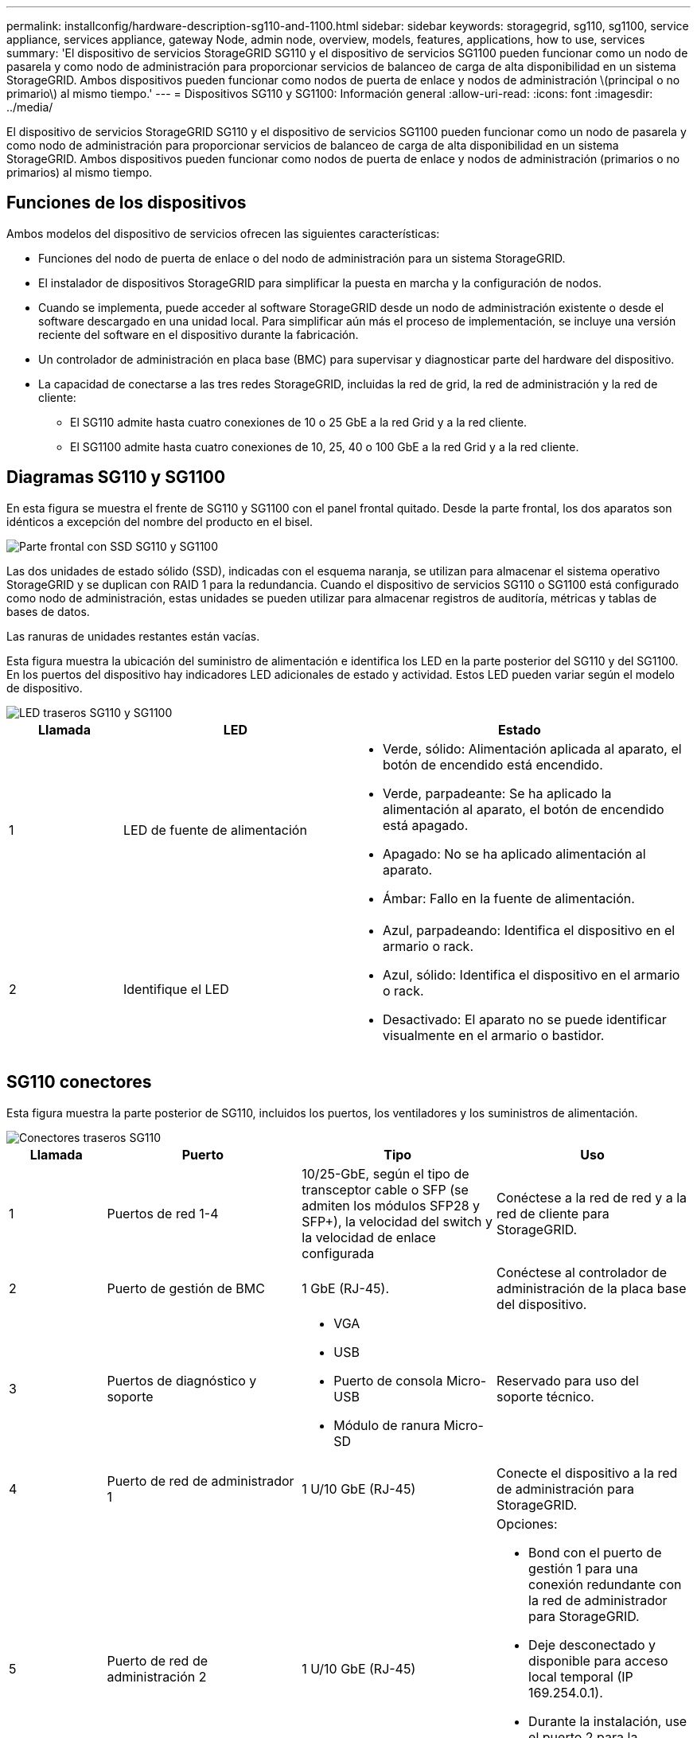 ---
permalink: installconfig/hardware-description-sg110-and-1100.html 
sidebar: sidebar 
keywords: storagegrid, sg110, sg1100, service appliance, services appliance, gateway Node, admin node, overview, models, features, applications, how to use, services 
summary: 'El dispositivo de servicios StorageGRID SG110 y el dispositivo de servicios SG1100 pueden funcionar como un nodo de pasarela y como nodo de administración para proporcionar servicios de balanceo de carga de alta disponibilidad en un sistema StorageGRID. Ambos dispositivos pueden funcionar como nodos de puerta de enlace y nodos de administración \(principal o no primario\) al mismo tiempo.' 
---
= Dispositivos SG110 y SG1100: Información general
:allow-uri-read: 
:icons: font
:imagesdir: ../media/


[role="lead"]
El dispositivo de servicios StorageGRID SG110 y el dispositivo de servicios SG1100 pueden funcionar como un nodo de pasarela y como nodo de administración para proporcionar servicios de balanceo de carga de alta disponibilidad en un sistema StorageGRID. Ambos dispositivos pueden funcionar como nodos de puerta de enlace y nodos de administración (primarios o no primarios) al mismo tiempo.



== Funciones de los dispositivos

Ambos modelos del dispositivo de servicios ofrecen las siguientes características:

* Funciones del nodo de puerta de enlace o del nodo de administración para un sistema StorageGRID.
* El instalador de dispositivos StorageGRID para simplificar la puesta en marcha y la configuración de nodos.
* Cuando se implementa, puede acceder al software StorageGRID desde un nodo de administración existente o desde el software descargado en una unidad local. Para simplificar aún más el proceso de implementación, se incluye una versión reciente del software en el dispositivo durante la fabricación.
* Un controlador de administración en placa base (BMC) para supervisar y diagnosticar parte del hardware del dispositivo.
* La capacidad de conectarse a las tres redes StorageGRID, incluidas la red de grid, la red de administración y la red de cliente:
+
** El SG110 admite hasta cuatro conexiones de 10 o 25 GbE a la red Grid y a la red cliente.
** El SG1100 admite hasta cuatro conexiones de 10, 25, 40 o 100 GbE a la red Grid y a la red cliente.






== Diagramas SG110 y SG1100

En esta figura se muestra el frente de SG110 y SG1100 con el panel frontal quitado. Desde la parte frontal, los dos aparatos son idénticos a excepción del nombre del producto en el bisel.

image::../media/sg1100_front_with_ssds.png[Parte frontal con SSD SG110 y SG1100]

Las dos unidades de estado sólido (SSD), indicadas con el esquema naranja, se utilizan para almacenar el sistema operativo StorageGRID y se duplican con RAID 1 para la redundancia. Cuando el dispositivo de servicios SG110 o SG1100 está configurado como nodo de administración, estas unidades se pueden utilizar para almacenar registros de auditoría, métricas y tablas de bases de datos.

Las ranuras de unidades restantes están vacías.

Esta figura muestra la ubicación del suministro de alimentación e identifica los LED en la parte posterior del SG110 y del SG1100. En los puertos del dispositivo hay indicadores LED adicionales de estado y actividad. Estos LED pueden variar según el modelo de dispositivo.

image::../media/q2024_rear_leds.png[LED traseros SG110 y SG1100]

[cols="1a,2a,3a"]
|===
| Llamada | LED | Estado 


 a| 
1
 a| 
LED de fuente de alimentación
 a| 
* Verde, sólido: Alimentación aplicada al aparato, el botón de encendido está encendido.
* Verde, parpadeante: Se ha aplicado la alimentación al aparato, el botón de encendido está apagado.
* Apagado: No se ha aplicado alimentación al aparato.
* Ámbar: Fallo en la fuente de alimentación.




 a| 
2
 a| 
Identifique el LED
 a| 
* Azul, parpadeando: Identifica el dispositivo en el armario o rack.
* Azul, sólido: Identifica el dispositivo en el armario o rack.
* Desactivado: El aparato no se puede identificar visualmente en el armario o bastidor.


|===


== SG110 conectores

Esta figura muestra la parte posterior de SG110, incluidos los puertos, los ventiladores y los suministros de alimentación.

image::../media/sg110_rear_view.png[Conectores traseros SG110]

[cols="1a,2a,2a,2a"]
|===
| Llamada | Puerto | Tipo | Uso 


 a| 
1
 a| 
Puertos de red 1-4
 a| 
10/25-GbE, según el tipo de transceptor cable o SFP (se admiten los módulos SFP28 y SFP+), la velocidad del switch y la velocidad de enlace configurada
 a| 
Conéctese a la red de red y a la red de cliente para StorageGRID.



 a| 
2
 a| 
Puerto de gestión de BMC
 a| 
1 GbE (RJ-45).
 a| 
Conéctese al controlador de administración de la placa base del dispositivo.



 a| 
3
 a| 
Puertos de diagnóstico y soporte
 a| 
* VGA
* USB
* Puerto de consola Micro-USB
* Módulo de ranura Micro-SD

 a| 
Reservado para uso del soporte técnico.



 a| 
4
 a| 
Puerto de red de administrador 1
 a| 
1 U/10 GbE (RJ-45)
 a| 
Conecte el dispositivo a la red de administración para StorageGRID.



 a| 
5
 a| 
Puerto de red de administración 2
 a| 
1 U/10 GbE (RJ-45)
 a| 
Opciones:

* Bond con el puerto de gestión 1 para una conexión redundante con la red de administrador para StorageGRID.
* Deje desconectado y disponible para acceso local temporal (IP 169.254.0.1).
* Durante la instalación, use el puerto 2 para la configuración IP si las direcciones IP asignadas para DHCP no están disponibles.


|===


== SG1100 conectores

Esta figura muestra los conectores en la parte posterior del SG1100.

image::../media/sg1100_rear_view.png[Conectores traseros SG1100]

[cols="1a,2a,2a,2a"]
|===
| Llamada | Puerto | Tipo | Uso 


 a| 
1
 a| 
Puertos de red 1-4
 a| 
10/25/40/100-GbE, basado en el tipo de cable o transceptor, la velocidad del switch y la velocidad de enlace configurada. Compatible de forma nativa con QSFP56 (limitado a 100GbE GbE/puerto), QSFP28 (100GbE GbE) y QSFP+ (40GbE GbE). Los transceptores SFP+ (10GbE) o SFP28 (25GbE) opcionales se pueden utilizar con un QSA (se vende por separado).
 a| 
Conéctese a la red de red y a la red de cliente para StorageGRID.



 a| 
2
 a| 
Puerto de gestión de BMC
 a| 
1 GbE (RJ-45).
 a| 
Conéctese al controlador de administración de la placa base del dispositivo.



 a| 
3
 a| 
Puertos de diagnóstico y soporte
 a| 
* VGA
* USB
* Puerto de consola Micro-USB
* Módulo de ranura Micro-SD

 a| 
Reservado para uso del soporte técnico.



 a| 
4
 a| 
Puerto de red de administrador 1
 a| 
1 U/10 GbE (RJ-45)
 a| 
Conecte el dispositivo a la red de administración para StorageGRID.



 a| 
5
 a| 
Puerto de red de administración 2
 a| 
1 U/10 GbE (RJ-45)
 a| 
Opciones:

* Bond con el puerto de gestión 1 para una conexión redundante con la red de administrador para StorageGRID.
* Deje desconectado y disponible para acceso local temporal (IP 169.254.0.1).
* Durante la instalación, use el puerto 2 para la configuración IP si las direcciones IP asignadas para DHCP no están disponibles.


|===


== Aplicaciones SG110 y SG1100

Puede configurar los dispositivos de servicios StorageGRID de diversas formas para proporcionar servicios de puerta de enlace, así como redundancia de algunos servicios de administración de grid.

Los dispositivos se pueden implementar de las siguientes formas:

* Agregue a una cuadrícula nueva o existente como nodo de puerta de enlace
* Añada a un grid nuevo como nodo de administrador principal o no primario, o a un grid existente como nodo de administrador no primario
* Opere como un nodo de puerta de enlace y un nodo de administración (principal o no primario) al mismo tiempo


El dispositivo facilita el uso de grupos de alta disponibilidad (ha) y el equilibrio de carga inteligente para las conexiones de la ruta de datos S3 o Swift.

Los siguientes ejemplos describen cómo puede maximizar las funcionalidades del dispositivo:

* Utilice dos dispositivos SG110 o dos dispositivos SG1100 para proporcionar servicios de puerta de enlace configurándolos como nodos de puerta de enlace.
+

IMPORTANT: Mezclar dispositivos de servicios con diferentes niveles de rendimiento en el mismo sitio, como SG100 o SG110 con SG1000 o SG1100, puede provocar resultados impredecibles e incoherentes cuando se usan varios nodos de un grupo de alta disponibilidad o al equilibrar la carga del cliente en varios dispositivos de servicios

* Utilice dos dispositivos SG110 o dos dispositivos SG1100 para proporcionar redundancia de algunos servicios de administración de grid. Para ello, configure cada dispositivo como nodos de administración.
* Utilice dos dispositivos SG110 o dos SG1100 para proporcionar servicios de equilibrio de carga y perfilado de tráfico de alta disponibilidad a los que se accede a través de una o más direcciones IP virtuales. Para ello, configure los dispositivos como cualquier combinación de nodos de administrador o nodos de puerta de enlace y añada ambos nodos al mismo grupo de alta disponibilidad.
+

IMPORTANT: Si utiliza nodos de administración y nodos de pasarela en el mismo grupo de alta disponibilidad, el puerto de solo nodo de administración no conmutará al nodo de respaldo. Consulte las instrucciones para https://docs.netapp.com/us-en/storagegrid/admin/configure-high-availability-group.html["Configurar grupos de alta disponibilidad"^].



Cuando se usan con dispositivos de almacenamiento de StorageGRID, tanto los dispositivos de servicios SG110 como SG1100 permiten la puesta en marcha de grids de solo dispositivos sin dependencias de hipervisores externos o hardware de computación.
